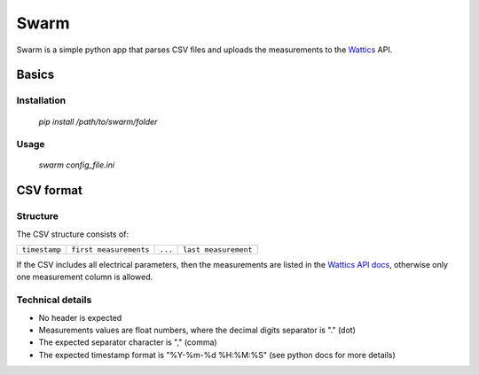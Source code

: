 Swarm
=====

Swarm is a simple python app that parses CSV files and uploads the measurements to the `Wattics`_ API.

Basics
------

Installation
************

  `pip install /path/to/swarm/folder`

Usage
*****

  `swarm config_file.ini`

CSV format
----------

Structure
*********

The CSV structure consists of:

+---------------+------------------------+---------+----------------------+
| ``timestamp`` | ``first measurements`` | ``...`` | ``last measurement`` |
+---------------+------------------------+---------+----------------------+

If the CSV includes all electrical parameters, then the measurements are listed in the `Wattics API docs`_, otherwise only one measurement column is allowed.

Technical details
*****************

- No header is expected
- Measurements values are float numbers, where the decimal digits separator is "." (dot)
- The expected separator character is "," (comma)
- The expected timestamp format is "%Y-%m-%d %H:%M:%S" (see python docs for more details)

.. _Wattics: http://www.wattics.com/
.. _Wattics API docs: http://docs.wattics.com/2016/02/22/how-can-i-upload-data-via-the-wattics-rest-api/

